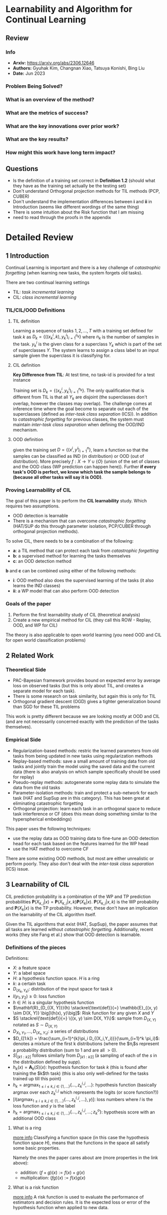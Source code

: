 #+TAGS: CIL

* Learnability and Algorithm for Continual Learning
** Review
*** Info
- *Arxiv:* https://arxiv.org/abs/2306.12646
- *Authors:* Gyuhak Kim, Changnan Xiao, Tatsuya Konishi, Bing Liu
- *Date:* Jun 2023
*** Problem Being Solved?
*** What is an overview of the method?
*** What are the metrics of success?
*** What are the key innovations over prior work?
*** What are the key results?
*** How might this work have long term impact?
** Questions
- Is the definition of a training set correct in *Definition 1.2* (should what they have as the training set actually be the testing set)
- Don't understand Orthogonal projection methods for TIL methods (PCP, CUBER)
- Don't understand the implementation differences between *i* and *ii* in Introduction (seems like different wordings of the same thing)
- There is some intuition about the Risk function that I am missing
- need to read through the proofs in the appendix
* Detailed Review
** 1 Introduction
Continual Learning is important and there is a key challenge of /catastrophic forgetting/ (when learning new tasks, the system forgets old tasks).

There are two continual learning settings
- TIL: /task incremental learning/
- CIL: /class incremental learning/

*** TIL/CIL/OOD Definitions
**** TIL definition
Learning a sequence of tasks $1,2,...,T$ with a training set defined for task $k$ as $D_k = \{((x_k^i, k), y_k^i)_{i=1}^{n_k}\}$ where $n_k$ is the number of samples in the task. $y_k^i$ is the given class for a superclass $Y_k$ which is part of the set of superclasses $\Upsilon$. The system learns to assign a class label to an input sample given the superclass it is classifying for.
**** CIL definition
*Key Difference from TIL*: At test time, no task-id is provided for a test instance

Training set is $D_k = \{(x_k^i, y_k^i)_{i=1}^{n_k}\}$. The only qualification that is different from TIL is that all $Y_k$ are disjoint (the superclasses don't overlap, however the classes may overlap). The challenge comes at inference time where the goal become to separate out each of the superclasses (defined as /inter-task class separation/ (ICS)). In addition to /catastrophic forgetting/ for previous classes, the system must maintain /inter-task class separation/ when defining the OOD/IND mechanism.
**** OOD definition
given the training set $D = \{(x^i, y^i)_{i=1}^{n}\}$, learn a function so that the samples can be classified as IND (in distribution) or OOD (out of distribution). More precisely $f : X \rightarrow \Upsilon \cup \{O\}$ (union of the set of classes and the OOD class (WP prediction can happen here)). Further *if every task's OOD is perfect, we know which task the sample belongs to (because all other tasks will say it is OOD)*.
*** Proving Learnability of CIL
The goal of this paper is to perform the *CIL learnability* study. Which requires two assumptions.
- OOD detection is learnable
- There is a mechanism that can overcome /catastrophic forgetting/ (HAT/SUP do this through parameter isolation, PCP/CUBER through orthogonal projection methods).

To solve CIL, there needs to be a combination of the following:
- *a*: a TIL method that can protect each task from /catastrophic forgetting/
- *b*: a supervised method for learning the tasks themselves
- *c*: an OOD detection method

*b* and *c* can be combined using either of the following methods:
- *i*: OOD method also does the supervised learning of the tasks (it also learns the IND classes)
- *ii*: a WP model that can also perform OOD detection

*** Goals of the paper
1. Perform the first learnability study of CIL (theoretical analysis)
2. Create a new empirical method for CIL (they call this ROW - Replay, OOD, and WP for CIL)

The theory is also applicable to open world learning (you need OOD and CIL for open world classification problems)
** 2 Related Work
*** Theoretical Side
- PAC-Bayesian framework provides bound on expected error by average loss on observed tasks (but this is only about TIL, and creates a separate model for each task).
- There is some research on task similarity, but again this is only for TIL
- Orthogonal gradient descent (OGD) gives a tighter generalization bound than SGD for these TIL problems

This work is pretty different because we are looking mostly at OOD and CIL (and are not necessarily concerned exactly with the prediction of the tasks themselves).
*** Empirical Side
- Regularization-based methods: restric the learned parameters from old tasks from being updated in new tasks using regularization methods
- Replay-based methods: save a small amount of training data from old tasks and jointly train the model using the saved data and the current data (there is also analysis on which sample specifically should be used for replay)
- Pseudo-replay methods: autogenerate some replay data to simulate the data from the old tasks
- Parameter-isolation methods: train and protect a sub-network for each task (HAT and SupSup are in this category). This has been great at eliminating catastrophic forgetting
- Orthogonal projection: learn each task in an orthogonal space to reduce task interference or CF (does this mean doing something similar to the hyperspherical embeddings)

This paper uses the following techniques:
- use the replay data as OOD training data to fine-tune an OOD detection head for each task based on the features learned for the WP head
- use the HAT method to overcome CF

There are some existing OOD methods, but most are either unrealistic or perform poorly. They also don't deal with the /inter-task class separation/ (ICS) issue.
** 3 Learnability of CIL
CIL prediction probability is a combination of the WP and TP prediction probabilities $\mathbf{P}(X_{k,j}|x) = \mathbf{P}(X_{k,j}|x,k)\mathbf{P}(X_k|x)$. $\mathbf{P}(X_{k,j}|x,k)$ is the WP probability and $\mathbf{P}(X_k|x)$ is the TP probability. However, these don't have an implication on the learnability of the CIL algorithm itself.

Given the TIL algorithms that exist (HAT, SupSup), the paper assumes that all tasks are learned without /catastrophic forgetting/. Additionally, recent works (they site Fang et al.) show that OOD detection is learnable.

*** Definitions of the pieces
Definitions:
- $X$: a feature space
- $Y$: a label space
- $H$: a hypothesis function space. $H$ is a ring
- $k$: a certain task
- $D_{(X_k,Y_k)}$: distribution of the input space for task $k$
- $l(y_1,y_2) \ge 0$: loss function
- $h \in H$: is a singular hypothesis function
- $\mathbf{R}_{D_{(X, Y)}}(h) \stackrel{\text{def}}{=} \mathbb{E}_{(x, y) \sim D(X, Y)} \big[l(h(x), y)\big]$: Risk function for any given $X$ and $Y$
- $S \stackrel{\text{def}}{=} \{(x, y) \sim D(X, Y)\}$: sample from $D_{(X,Y)}$ notated as $S \sim D_{(X,Y)}$
- $D_{X_1,Y_1},\ldots,D_{(X_{\tau},Y_{\tau})}$: a series of distributions
- $D_{[1:k]} = \frac{\sum_{i=1}^{k}\pi_i D_{(X_i,Y_i)}}{\sum_{i=1}^k \pi_i}$: denotes a mixture of the first k distributions (where the $\pi_i$s represent a probability distribution (sum to $1$ and are all $>0$).
- $S|_{[k1:k2]}$ follows similarly from $D_{[k1:k2]}$ (a sampling of each of the $s$ in the distribution defined by $supp$).
- $h_k(x) = \mathbf{A}_k(S)(x)$: hypothesis function for task $k$ (this is found after training the $k$th task) (this is also only well-defined for the tasks trained up till this point)
- $h_k = \text{argmax}_{1 \le i \le k, j \in \{1,\ldots\}}\{\ldots,z_k^{i,j},\ldots\}$: hypothesis function (basically argmax over each $z_k^{i,j}$ which represents the logits (or score function?))
- $[l(\text{argmax}_{1 \le i \le k, j \in \{1,\ldots\}}\{\ldots,z_k^{i,j},\ldots\}, y)]$: loss numbers where $l$ is the loss function and $y$ is the label
- $h_k = \text{argmax}_{1 \le i \le k, j \in \{1,\ldots\}}\{\ldots,z_k^{i,j},\ldots;z_k^o\}$: hypothesis score with an additional OOD class
**** What is a ring
[[https://planetmath.org/ringofcontinuousfunctions][more info]]
Classifying a function space (in this case the hypothesis function space $H$), means that the functions in the space all satisfy some basic properties.

Namely the ones the paper cares about are (more properties in the link above):
- addition: $(f+g)(x) := f(x) + g(x)$
- multiplication: $(fg)(x) := f(x)g(x)$
**** What is a risk function
[[https://mlweb.loria.fr/book/en/risk.html][more info]]
A risk function is used to evaluate the performance of estimators and decision rules. It is the expected loss or error of the hypothesis function when applied to new data.
**** What does $supp$ mean
$supp$ means the support of the distribution. This is the set of all elements that have a non-zero probability in the distribution.
**** What is a hypothesis function
Gut check on this one, just the predictive function that is the result of the model
*** Definition 3.1
For fully observable distributions $D$. And a closed world (no OOD)
distribution $D$, hypothesis function space $H$ can be applied to algorithm $\mathbf{A}$ and a sequence of $\{\epsilon_n|\lim_{n\rightarrow \infty}\epsilon_n = 0\}$ (error rates decreasing towards zero) such that
1. The tasks's individual data distributions are all disjoint (don't share samples)
2. All the probabilities are greater than 0 and sum to 1

And then the risk function's expected values is less than the constant error rate ($\epsilon_n$). Additionally, the risk function is calculated over the distribution's $D_{[1:k]}$ which means that the current task and all the previous task's data are visible. Because we don't have access to all of the data at the same time, $D$ will be partially observable. Therefore, we define the generic algorithm recursively as $A_k^\tau(S) = A_k^\tau(S|_k,\mathbf(A)_{k-1}^\tau(S|_{[1:k-1]})$. This also depends on the underlying TIL algorithm being able to handle catastrophic forgetting well.
*** Definition 3.2
For only partially observable distributions $D$. And a closed world (no OOD)

The key difference is that the past tasks are not visible. This basically just becomes a TIL problem which is solved (shown through Theorem 3.3)
*** Definition 3.4
For fully observable distribution $D$, and an open world (OOD)

The same two qualification from 3.1 are there, but with the addition of
3. for any $O_{(X_1, Y_1)},\ldots,O_{(X_T,Y_T)} \in D$ any $\alpha_1,\ldots,\alpha_T \in [0, 1)$ (the ood dataset is just comprised of 0s and 1s - binary)

Definition 3.4 being satisfied means that Definition 3.1 is also satisfied - Theorem 3.5
*** Definition 3.6
For only paritially observable distributions $D$, and an open world (OOD)

Very similar dataset structure to 3.4, except we only see one task at a time. The paper cites Fang et al. as showing that OOD detection is learnable and therefore they derive that CIL is learnable as OOD detection is learnable (by converting CIL learning to a series of OOD learning problems) TODO: go through the proofs in the appendix

3.6 is enough to prove 3.4 as given by Theorem 7 (proof in appendix)
** Proposed method
OOD is also capable of classification. The masks in HAT are used to protect each OOD model to ensure there is no forgetting. It is also possible to introduce a WP head so that OOD only has to estimate TP instead of WP and TP.

The proposed method ROW has the following features:
- Replay based method
- at each task $k$, the system receives dataset $D_k$ and uses the replay data (in memory buffer $M$) as OOD data to train the OOD detection model (and also fine-tune the WP head)
- The model has two heads: one OOD head and one WP head (OOD head is $h_k$ with parameter set $\theta_k$, WP head is $g_k$ with parameter set $\phi_k$) (there are these two heads for every task that we have)
- Optimization happens on the three parameter sets $(\psi_k, \theta_k, \phi_k)$, where $\psi_k$ is the feature extractor $f_k$'s parameter set

The training steps are:
1. Train the feature extractor $f_k$ and OOD head $h_k$ using both the IND instances in $D_k$ and the OOD instances in $M$ (replay data)
2. fine-tune a WP head $g_k$ for the task using $D_k$ based only on the fixed feature extractor $f_k$ (OOD has nothing to do here)
3. fine-tune the OOD heads of all the tasks that have been learned so far

The outputs of $h_k$ and $g_k$ are what comprises the final prediction

#+begin_src mermaid :file images/learnability-continual-learningp1.png
flowchart LR
   ind[In Distribution Sample]
   ood[Out of Distribution Sample]
   f[Feature Extractor]
   h[OOD Head]
   g["WP Head (class prediction)"]
   po["Out of Distribution Prediction"]
   pc["Class Prediction"]
   pf["Final Prediction"]

   ind --> f
   ood --> f
   f --> h
   f --> g
   h --> po
   g --> pc
   po --> pf
   pc --> pf
#+end_src

#+RESULTS:
[[file:images/learnability-continual-learningp1.png]]

*** Training the feature extractor and the OOD head
Training the OOD head $h_k$ for task k.

#+begin_src mermaid :file images/learnability-continual-learningp2.png
flowchart LR
   ind[In Distribution Sample]
   ood[Out of Distribution Sample]
   f[Feature Extractor]
   h[OOD Head]
   po["Out of Distribution Prediction"]

   ind --> f
   ood --> f
   f --> h
   h --> po
#+end_src

#+RESULTS:
[[file:images/learnability-continual-learningp2.png]]

The In Distribution samples are given by $D_k$, and the Out of distribution samples are given by $D_{k'} \in D$ where $k' \ne k$. The network of $h_k \circ f_k$ (combination of the feature extractor and the OOD head) is trained to max two things:
1. IND sample: the probability $p(y|x,k) = \text{softmax}h_k(f(x,k;\psi_k);\theta_k)_y$
2. OOD sample: $p(ood|x,k)$

The combination of these two losses is given as $L_{ood}(\psi_t, \theta_t) = -\frac{1}{2N}\left(\sum_{(x,y) \in D_K}\log{p(y|x,k)} + \sum_{(x,y) \in M}\log{p(ood|x,k)}\right)$.
